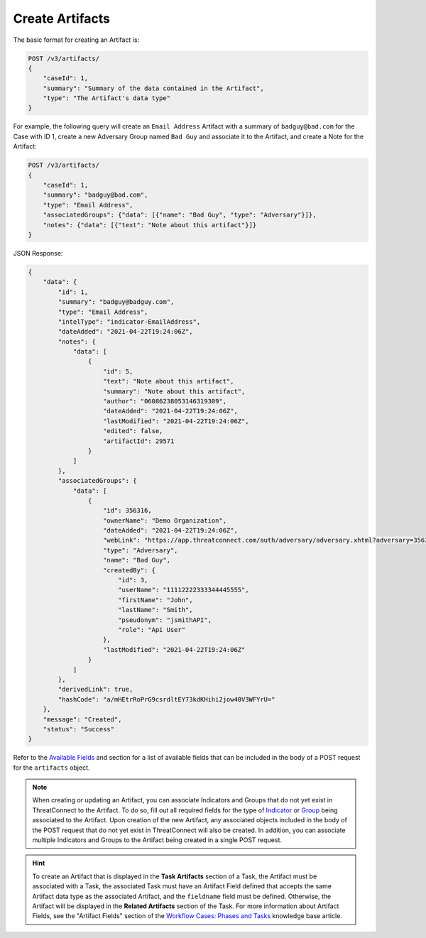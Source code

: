 Create Artifacts
----------------

The basic format for creating an Artifact is:

.. code::

    POST /v3/artifacts/
    {
        "caseId": 1,
        "summary": "Summary of the data contained in the Artifact",
        "type": "The Artifact's data type"
    }

For example, the following query will create an ``Email Address`` Artifact with a summary of ``badguy@bad.com`` for the Case with ID 1, create a new Adversary Group named ``Bad Guy`` and associate it to the Artifact, and create a Note for the Artifact:

.. code::

    POST /v3/artifacts/
    {
        "caseId": 1,
        "summary": "badguy@bad.com",
        "type": "Email Address",
        "associatedGroups": {"data": [{"name": "Bad Guy", "type": "Adversary"}]}, 
        "notes": {"data": [{"text": "Note about this artifact"}]}
    }

JSON Response:

.. code:: json

    {
        "data": {
            "id": 1,
            "summary": "badguy@badguy.com",
            "type": "Email Address",
            "intelType": "indicator-EmailAddress",
            "dateAdded": "2021-04-22T19:24:06Z",
            "notes": {
                "data": [
                    {
                        "id": 5,
                        "text": "Note about this artifact",
                        "summary": "Note about this artifact",
                        "author": "06086238053146319309",
                        "dateAdded": "2021-04-22T19:24:06Z",
                        "lastModified": "2021-04-22T19:24:06Z",
                        "edited": false,
                        "artifactId": 29571
                    }
                ]
            },
            "associatedGroups": {
                "data": [
                    {
                        "id": 356316,
                        "ownerName": "Demo Organization",
                        "dateAdded": "2021-04-22T19:24:06Z",
                        "webLink": "https://app.threatconnect.com/auth/adversary/adversary.xhtml?adversary=356316",
                        "type": "Adversary",
                        "name": "Bad Guy",
                        "createdBy": {
                            "id": 3,
                            "userName": "11112222333344445555",
                            "firstName": "John",
                            "lastName": "Smith",
                            "pseudonym": "jsmithAPI",
                            "role": "Api User"
                        },
                        "lastModified": "2021-04-22T19:24:06Z"
                    }
                ]
            },
            "derivedLink": true,
            "hashCode": "a/mHEtrRoPrG9csrdltEY73kdKHihi2jow40V3WFYrU="
        },
        "message": "Created",
        "status": "Success"
    }

Refer to the `Available Fields <#available-fields>`_ and section for a list of available fields that can be included in the body of a POST request for the ``artifacts`` object.

.. note::
    When creating or updating an Artifact, you can associate Indicators and Groups that do not yet exist in ThreatConnect to the Artifact. To do so, fill out all required fields for the type of `Indicator <https://docs.threatconnect.com/en/latest/rest_api/v3/indicators/indicators.html>`_ or `Group <https://docs.threatconnect.com/en/latest/rest_api/v3/groups/groups.html>`_ being associated to the Artifact. Upon creation of the new Artifact, any associated objects included in the body of the POST request that do not yet exist in ThreatConnect will also be created. In addition, you can associate multiple Indicators and Groups to the Artifact being created in a single POST request.

.. hint::
    To create an Artifact that is displayed in the **Task Artifacts** section of a Task, the Artifact must be associated with a Task, the associated Task must have an Artifact Field defined that accepts the same Artifact data type as the associated Artifact, and the ``fieldname`` field must be defined. Otherwise, the Artifact will be displayed in the **Related Artifacts** section of the Task. For more information about Artifact Fields, see the "Artifact Fields" section of the `Workflow Cases: Phases and Tasks <https://training.threatconnect.com/learn/article/workflow-cases-phases-and-tasks-kb-article>`_ knowledge base article.